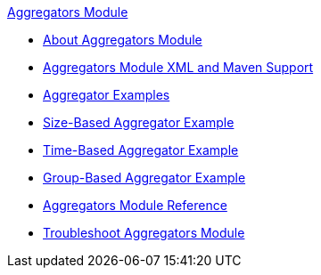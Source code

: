 .xref:index.adoc[Aggregators Module]
* xref:index.adoc[About Aggregators Module]
* xref:aggregators-xml-maven.adoc[Aggregators Module XML and Maven Support]
* xref:aggregator-examples.adoc[Aggregator Examples]
* xref:aggregators-size-example.adoc[Size-Based Aggregator Example]
* xref:aggregators-time-example.adoc[Time-Based Aggregator Example]
* xref:aggregators-group-example.adoc[Group-Based Aggregator Example]
* xref:aggregators-module-reference.adoc[Aggregators Module Reference]
* xref:aggregators-troubleshooting.adoc[Troubleshoot Aggregators Module]
